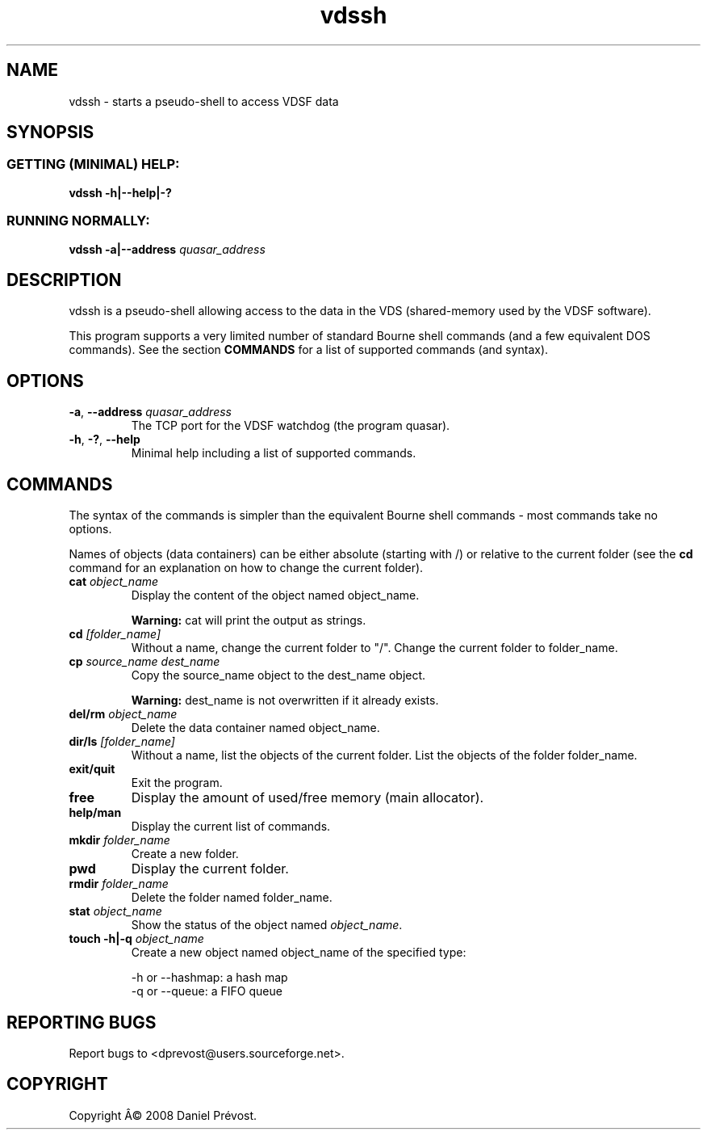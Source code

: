 .if \n(.g .ds T< \\FC
.if \n(.g .ds T> \\F[\n[.fam]]
.de URL
\\$2 \(la\\$1\(ra\\$3
..
.if \n(.g .mso www.tmac
.TH vdssh 1 "24 August 2008" VDSF "User Commands"
.SH NAME
vdssh \- starts a pseudo-shell to access VDSF data
.SH SYNOPSIS
.SS "GETTING (MINIMAL) HELP:"
\*(T<\fBvdssh \-h|\-\-help|\-?\fR\*(T>
.SS "RUNNING NORMALLY:"
\*(T<\fBvdssh \-a|\-\-address\fR\*(T> \fIquasar_address \fR
.SH DESCRIPTION
vdssh is a pseudo-shell allowing access to the data in the VDS 
(shared-memory used by the VDSF software).
.PP
This program supports a very limited number of standard Bourne shell commands 
(and a few equivalent DOS commands). See the section 
\fBCOMMANDS\fR
for a list of supported commands (and syntax).
.SH OPTIONS
.TP 
\*(T<\fB\-a\fR\*(T>, \*(T<\fB\-\-address\fR\*(T> \fIquasar_address\fR
The TCP port for the VDSF watchdog (the program quasar).
.TP 
\*(T<\fB\-h\fR\*(T>, \*(T<\fB\-?\fR\*(T>, \*(T<\fB\-\-help\fR\*(T>
Minimal help including a list of supported commands.
.SH COMMANDS
The syntax of the commands is simpler than the equivalent Bourne shell 
commands - most commands take no options.
.PP
Names of objects (data containers) can be either absolute (starting with /)
or relative to the current folder (see the \fBcd
\fRcommand for an explanation on how to change the current folder).
.TP 
\fBcat\fR \fIobject_name\fR
Display the content of the object named object_name.

\fBWarning: \fRcat will print the output as strings.
.TP 
\fBcd\fR \fI[folder_name]\fR
Without a name, change the current folder to "/". Change the current 
folder to folder_name.
.TP 
\fBcp\fR \fIsource_name dest_name\fR
Copy the source_name object to the dest_name object.

\fBWarning: \fR
dest_name is not overwritten if it already exists.
.TP 
\fBdel/rm\fR \fIobject_name\fR
Delete the data container named object_name.
.TP 
\fBdir/ls\fR \fI[folder_name]\fR
Without a name, list the objects of the current folder. List the 
objects of the folder folder_name.
.TP 
\fBexit/quit\fR
Exit the program.
.TP 
\fBfree\fR
Display the amount of used/free memory (main allocator).
.TP 
\fBhelp/man\fR
Display the current list of commands.
.TP 
\fBmkdir\fR \fIfolder_name\fR
Create a new folder.
.TP 
\fBpwd\fR
Display the current folder.
.TP 
\fBrmdir\fR \fIfolder_name\fR
Delete the folder named folder_name.
.TP 
\fBstat\fR \fIobject_name\fR
Show the status of the object named \fIobject_name\fR.
.TP 
\fBtouch -h|-q\fR \fIobject_name\fR
Create a new object named object_name of the specified type:

-h or --hashmap: a hash map
.br
-q or --queue: a FIFO queue
.SH "REPORTING BUGS"
Report bugs to <dprevost@users.sourceforge.net>.
.SH COPYRIGHT
Copyright \(^A\(co 2008 Daniel Pr\('evost.
